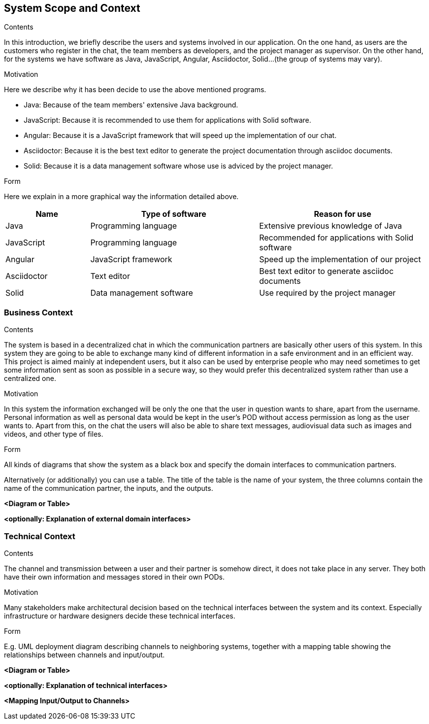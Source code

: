 [[section-system-scope-and-context]]
== System Scope and Context


[role="arc42help"]
****
.Contents
In this introduction, we briefly describe the users and systems involved in our application. On the one hand, as users are the customers who register in the chat, the team members as developers, and the project manager as supervisor. On the other hand, for the systems we have software as Java, JavaScript, Angular, Asciidoctor, Solid...(the group of systems may vary). 

.Motivation
Here we describe why it has been decide to use the above mentioned programs.

* Java: Because of the team members' extensive Java background.

* JavaScript: Because it is recommended to use them for applications with Solid software.

* Angular: Because it is a JavaScript framework that will speed up the implementation of our chat.

* Asciidoctor: Because it is the best text editor to generate the project documentation through asciidoc documents.

* Solid: Because it is a data management software whose use is adviced by the project manager.

.Form
Here we explain in a more graphical way the information detailed above.
****
[options="header",cols="1,2,2"]
|===
|Name|Type of software|Reason for use
| Java | Programming language | Extensive previous knowledge of Java
| JavaScript | Programming language | Recommended for applications with Solid software
| Angular | JavaScript framework | Speed up the implementation of our project
| Asciidoctor | Text editor | Best text editor to generate asciidoc documents
| Solid | Data management software | Use required by the project manager
|===

=== Business Context

[role="arc42help"]
****
.Contents
The system is based in a decentralized chat in which the communication partners are basically other users of this system. In this system they are going to be able to exchange many kind of different information in a safe environment and in an efficient way.
This project is aimed mainly at independent users, but it also can be used by enterprise people who may need sometimes to get some information sent as soon as possible in a secure way, so they would prefer this decentralized system rather than use a centralized one.

.Motivation
In this system the information exchanged will be only the one that the user in question wants to share, apart from the username. Personal information as well as personal data would be kept in the user's POD without access permission as long as the user wants to.
Apart from this, on the chat the users will also be able to share text messages, audiovisual data such as images and videos, and other type of files.

.Form
All kinds of diagrams that show the system as a black box and specify the domain interfaces to communication partners.

Alternatively (or additionally) you can use a table.
The title of the table is the name of your system, the three columns contain the name of the communication partner, the inputs, and the outputs.
****

**<Diagram or Table>**

**<optionally: Explanation of external domain interfaces>**

=== Technical Context

[role="arc42help"]
****
.Contents
The channel and transmission between a user and their partner is somehow direct, it does not take place in any server. They both have their own information and messages stored in their own PODs.

.Motivation
Many stakeholders make architectural decision based on the technical interfaces between the system and its context. Especially infrastructure or hardware designers decide these technical interfaces.

.Form
E.g. UML deployment diagram describing channels to neighboring systems,
together with a mapping table showing the relationships between channels and input/output.

****

**<Diagram or Table>**

**<optionally: Explanation of technical interfaces>**

**<Mapping Input/Output to Channels>**
